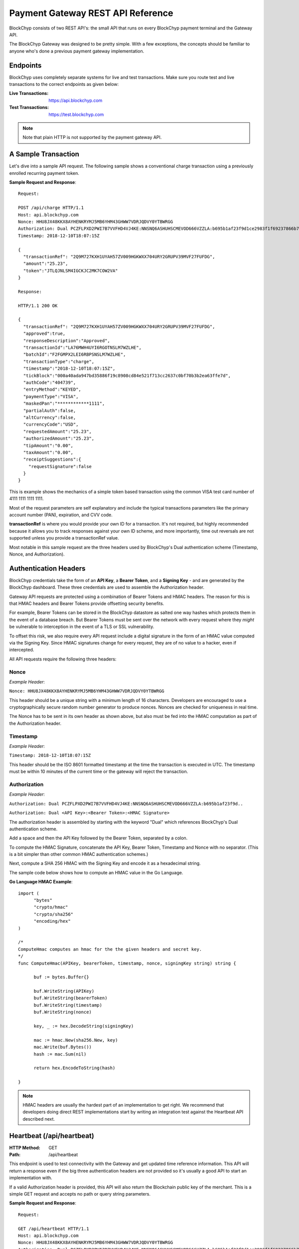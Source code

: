 .. _gateway-rest-api:

Payment Gateway REST API Reference
==================================

BlockChyp consists of two REST API's: the small API that runs on every BlockChyp
payment terminal and the Gateway API.

The BlockChyp Gateway was designed to be pretty simple.  With a few exceptions, the concepts should be
familiar to anyone who's done a previous payment gateway implementation.


Endpoints
*********

BlockChyp uses completely separate systems for live and test transactions.  Make sure
you route test and live transactions to the correct endpoints as given below:

:Live Transactions: https://api.blockchyp.com
:Test Transactions: https://test.blockchyp.com

.. note::  Note that plain HTTP is not supported by the payment gateway API.

A Sample Transaction
********************

Let's dive into a sample API request.  The following sample shows a conventional
charge transaction using a previously enrolled recurring payment token.

**Sample Request and Response**::

  Request:

  POST /api/charge HTTP/1.1
  Host: api.blockchyp.com
  Nonce: HHU8JX48KKX8AYHENKRYMJ5MB6YHM43GHWW7VDRJQDVY0YTBWRGG
  Authorization: Dual PCZFLPXD2PWI7B7VVFHD4VJ4KE:NNSNQ6ASHUHSCMEVOD666VZZLA:b695b1af23f9d1ce2983f1f69237866b7fa69878dcdc873ed3507374d8c0508b
  Timestamp: 2018-12-10T18:07:15Z

  {
    "transactionRef": "2Q9M727KXH1UYAH57ZV009HGKWXX704URY2GRUPV39MVF27FUFDG",
    "amount":"25.23",
    "token":"JTLQJNLSM4IGCKJC2MK7COW2VA"
  }

  Response:

  HTTP/1.1 200 OK

  {
    "transactionRef": "2Q9M727KXH1UYAH57ZV009HGKWXX704URY2GRUPV39MVF27FUFDG",
    "approved":true,
    "responseDescription":"Approved",
    "transactionId":"LA76MWH4UYI6RGOTNSLM7WZLHE",
    "batchId":"F2FGMPX2LEI6RBPSNSLM7WZLHE",
    "transactionType":"charge",
    "timestamp":"2018-12-10T18:07:15Z",
    "tickBlock":"000a40ada947bd35886f19c8908cd84e521f713cc2637c0bf70b3b2ea63ffe7d",
    "authCode":"404739",
    "entryMethod":"KEYED",
    "paymentType":"VISA",
    "maskedPan":"************1111",
    "partialAuth":false,
    "altCurrency":false,
    "currencyCode":"USD",
    "requestedAmount":"25.23",
    "authorizedAmount":"25.23",
    "tipAmount":"0.00",
    "taxAmount":"0.00",
    "receiptSuggestions":{
      "requestSignature":false
    }
  }

This is example shows the mechanics of a simple token based transaction using
the common VISA test card number of 4111 1111 1111 1111.

Most of the request parameters are self explanatory and include the typical
transactions parameters like the primary account number (PAN), expiration, and
CVV code.

**transactionRef** is where you would provide your own ID for a transaction.  It's
not required, but highly recommended because it allows you to track responses
against your own ID scheme, and more importantly, time out reversals are not supported
unless you provide a transactionRef value.

Most notable in this sample request are the three headers used by BlockChyp's
Dual authentication scheme (Timestamp, Nonce, and Authorization).

Authentication Headers
**********************

BlockChyp credentials take the form of an **API Key**, a **Bearer Token**,
and a **Signing Key** - and are generated by the BlockChyp dashboard.  These
three credentials are used to assemble the Authorization header.

Gateway API requests are protected using a combination of Bearer Tokens and HMAC
headers.  The reason for this is that HMAC headers and Bearer Tokens provide
offsetting security benefits.

For example, Bearer Tokens can be stored in the
BlockChyp datastore as salted one way hashes which protects them in the event of
a database breach.  But Bearer Tokens must be sent over the network with every request
where they *might* be vulnerable to interception in the event of a TLS or SSL
vulnerability.

To offset this risk, we also require every API request include a digital signature
in the form of an HMAC value computed via the Signing Key.  Since HMAC signatures
change for every request, they are of no value to a hacker, even if intercepted.

All API requests require the following three headers:

Nonce
-----

*Example Header*:

``Nonce: HHU8JX48KKX8AYHENKRYMJ5MB6YHM43GHWW7VDRJQDVY0YTBWRGG``

This header should be a unique string with a minimum length of 16 characters.
Developers are encouraged to use a cryptographically secure random number generator to
produce nonces.  Nonces are checked for uniqueness in real time.

The Nonce has to be sent in its own header as shown above, but also must be
fed into the HMAC computation as part of the Authorization header.

Timestamp
---------

*Example Header*:

``Timestamp: 2018-12-10T18:07:15Z``

This header should be the ISO 8601 formatted timestamp at the time the transaction
is executed in UTC.  The timestamp must be within 10 minutes of the current time
or the gateway will reject the transaction.

Authorization
-------------

*Example Header*:

``Authorization: Dual PCZFLPXD2PWI7B7VVFHD4VJ4KE:NNSNQ6ASHUHSCMEVOD666VZZLA:b695b1af23f9d..``

``Authorization: Dual <API Key>:<Bearer Token>:<HMAC Signature>``

The authorization header is assembled by starting with the keyword "Dual" which
references BlockChyp's Dual authentication scheme.

Add a space and then the API Key followed by the Bearer Token, separated by a colon.

To compute the HMAC Signature, concatenate the API Key, Bearer Token, Timestamp
and Nonce with no separator.  (This is a bit simpler than other common HMAC
authentication schemes.)

Next, compute a SHA 256 HMAC with the Signing Key and encode it as a hexadecimal string.

The sample code below shows how to compute an HMAC value in the Go Language.

**Go Language HMAC Example**::

  import (
  	"bytes"
  	"crypto/hmac"
  	"crypto/sha256"
  	"encoding/hex"
  )

  /*
  ComputeHmac computes an hmac for the the given headers and secret key.
  */
  func ComputeHmac(APIKey, bearerToken, timestamp, nonce, signingKey string) string {

  	buf := bytes.Buffer{}

  	buf.WriteString(APIKey)
  	buf.WriteString(bearerToken)
  	buf.WriteString(timestamp)
  	buf.WriteString(nonce)

  	key, _ := hex.DecodeString(signingKey)

  	mac := hmac.New(sha256.New, key)
  	mac.Write(buf.Bytes())
  	hash := mac.Sum(nil)

  	return hex.EncodeToString(hash)

  }

.. note::  HMAC headers are usually the hardest part of an implementation to get right.  We recommend that developers doing direct REST implementations start by writing an integration test against the Heartbeat API described next.


Heartbeat (/api/heartbeat)
**************************

:HTTP Method: GET
:Path:  /api/heartbeat

This endpoint is used to test connectivity with the Gateway and get updated time
reference information.  This API will return a response even if the big three
authentication headers are not provided so it's usually a good API to start an
implementation with.

If a valid Authorization header is provided, this API will also return the
Blockchain public key of the merchant.  This is a simple GET request and accepts
no path or query string parameters.

**Sample Request and Response**::

  Request:

  GET /api/heartbeat HTTP/1.1
  Host: api.blockchyp.com
  Nonce: HHU8JX48KKX8AYHENKRYMJ5MB6YHM43GHWW7VDRJQDVY0YTBWRGG
  Authorization: Dual PCZFLPXD2PWI7B7VVFHD4VJ4KE:NNSNQ6ASHUHSCMEVOD666VZZLA:b695b1af23f9d1ce2983f1f69237866b7fa69878dcdc873ed3507374d8c0508b
  Timestamp: 2018-12-10T18:07:15Z

  Response:

  HTTP/1.1 200 OK

  {
   "success": true,
   "timestamp": "2018-12-10T11:16:06.2246-08:00",
   "latestTick": "000a40ada947bd35886f19c8908cd84e521f713cc2637c0bf70b3b2ea63ffe7d",
   "merchantPk": "145kEAfQUj619jC1hbpegu1DprnYhoaqikXeCgcX8ZoXPi5oE8t"
  }

The heartbeat response includes the latest Gateway Timestamp, the latest tick block
for the Blockchain and if your Authorization headers are valid, the Blockchain
Public Key of the merchant.

We recommend you write an integration test that ensures that merchantPk is non-null
as a way to test your Authorization and HMAC implementation.

Terminal Route (/api/terminal-route)
************************************

:HTTP Method: GET
:Path:  /api/terminal-route

+------------------------+-----------------------------------------------+----------+
| Query String Parameter |  Description                                  | Required |
+------------------------+-----------------------------------------------+----------+
|terminal                | Name assigned to the terminal at activation.  | Yes      |
+------------------------+-----------------------------------------------+----------+

This API is used to get current metadata about BlockChyp terminals including the
terminal's IP Address on the private network along with transient credentials
and blockchain public key information.

We strongly recommend that payment terminals be configured with static IP addresses,
but we also understand that real life point-of-sale or merchant networks can
be chaotic environments where recommendations aren't always followed.

This API is part of a set of techniques BlockChyp uses to try and cope with
real world merchant networks.  Terminals check in with the BlockChyp network
when their activated and periodically throughout the day.  They report their
IP address on the private network along with some internal metrics used to
monitor the overall health of the network and for fraud detection.

The Terminal Route API can be used to lookup a terminal's IP Address by the name
assigned to the terminal at activation.  It serves as a simple DNS system for
terminals and makes merchant networks more robust, even if all terminals are left
on the default DHCP settings.

**Sample Request and Response**::

  Request:

  GET /api/terminal-route?terminal=Cashier%20#1 HTTP/1.1
  Host: api.blockchyp.com
  Authorization: Dual JTLQJNLSM4IGCKJC2MK7COW2VA:CINR73MIHX337KMRHW7BI5I2AM:7721b505f6cc4540e471d03e42388e3a5a1567b29dedf589ef881995e9ca74cc
  Nonce: MNAYY7YCXME215ZBZ96BW7D1JFPX5VBX563EGAGH4E6KA8RV8BE0
  Timestamp: 2018-11-20T18:04:25Z

  Response:

  HTTP/1.1 200 OK
  {
    "success":true,
    "terminalName":"Cashier #1",
    "ipAddress":"192.168.50.245",
    "cloudRelayEnabled": false,
    "transientCredentials": {
      "apiKey": "CINR73MIHX337KMRHW7BI5I2AM",
      "bearerToken": "JTLQJNLSM4IGCKJC2MK7COW2VA",
      "signingKey": "c7722b911f9821e742f248af8449f12f06304c18b48b902f7cdef3d9dea7ed34"
    },
    "publicKey":"112hvhQwGa22QJSuqZwdMT5BhBNcrE9pwfHzFicx4ZMLkAe6chRi",
    "rawKey": {
      "curve":"P256",
      "x":"e09f8673361cc828cda624221d5f2b517c4c4285d959e502511b531f324ece0a",
      "y":"cced17b1d95dcbcc5bf2b2f06ba4bdb4b482bd0e081ac54fb49b6db2ab40a5b4"
    }
  }

The response includes the following data elements:

:ipAddress:  The current local IP address of the terminal on the private network.  If the point-of-sale or client application is on the same network as the terminal, the terminal's REST API can be found at ports 8080 and 8443 at the given IP Address.

:cloudRelayEnabled: Indicates that this terminal is accessible via the Gateway.  Useful if the point-of-sale system and terminal are on different network segments.

:transientCredentials: Special credentials restricted for use only with the given terminal.  All direct API calls to terminals should use these credentials, especially if the merchants are  unable to run TLS/SSL on their local network.

:publicKey: The blockchain public key for the terminal in BlockChyp's compressed key format.  Can be used to validate the signatures of terminal responses.

:rawKey: The raw version of the terminal's blockchain public key.  Includes the name of the standard elliptic curve (usually P256) and the raw x and y coordinates of the public key in hexadecimal format.

Charge (/api/charge)
************************************

:HTTP Method: POST
:Path:  /api/charge

Executes a direct auth and capture.  For cloud enabled terminals, the terminalName
method routes a transaction to a cloud based terminal.  Also used for token based
transactions.

**terminalName** or **token** are required in the request, but not both.

.. note::  Sensitive information like track data or account numbers are never returned by any BlockChyp API.

**Sample Request and Response**::

  Request:

  POST /api/charge HTTP/1.1
  Host: api.blockchyp.com
  Authorization: Dual JTLQJNLSM4IGCKJC2MK7COW2VA:CINR73MIHX337KMRHW7BI5I2AM:7721b505f6cc4540e471d03e42388e3a5a1567b29dedf589ef881995e9ca74cc
  Nonce: MNAYY7YCXME215ZBZ96BW7D1JFPX5VBX563EGAGH4E6KA8RV8BE0
  Timestamp: 2018-11-20T18:04:25Z

  {

    // application defined transaction identifier, up to 64 characters in length
    // optional, but recommended since time out reversals won't work without it
    "transactionRef": "b944f032e997d944cdabb03cf1aa260ba3cde3d3b572b138eceb27bb41e54332",

    // flags this as a test transaction - no real money will change hands
    "test": false,

    // name of the terminal - for cloud based terminal transactions
    "terminalName":"Desk Terminal",

    // reusable token
    "token": "CINR73MIHX337KMRHW7BI5I2AM",

    // ISO three character currency code, optional, defaults to USD
    "currencyCode": "USD",

    // total amount to authorize
    "amount":"12.67",

    // optional tip amount, if known
    "tipAmount":"0.00",

    // optional tax amount, if known
    "taxAmount":"0.00",

    // if true, the user will be prompted to add a tip before presenting
    // their payment card
    "promptForTip":false,

    // if true, the payment method will be tokenized for use in future
    // transactions
    "enroll": false,

    // an optional description for the transaction
    // for credit card transactions, this will appear on the statement
    "description": "Comic Books"
  }

  Response:

  HTTP/1.1 200 OK
  {

    // whether or not the transaction when through
    "approved":true,

    // narrative description of the response
    "responseDescription": "Approved",

    // authorization code
    "authCode":"054321",

    // indicates whether or not the authorized amount was less than the requested amount
    "partialAuth":false,

    // the final requested amount
    // this could be more than the original request's amount if you prompted
    // the user for a tip.
    "requestedAmount":"12.67",

    // amount authorized by the payment network
    "authorizedAmount":"12.67",

    // tip amount, could be different if you prompted the user for a tip
    "tipAmount":"0.00",

    // tax amount from the original request echoed back
    "taxAmount":"0.00",

    // currency for the authorization
    "currencyCode":"USD",

    // for conventional credit card transactions, the BlockChyp assigned batch id
    "batchId": "UEOHSRX2MYI6RA2WSSDM7WZLHE",

    // original transaction reference, echoed back
    "transactionRef": "b944f032e997d944cdabb03cf1aa260ba3cde3d3b572b138eceb27bb41e54332",

    // original test flag setting, echoed back
    "test": false,

    // BlockChyp assigned transaction Id.  Use this in any subsequent void requests.
    "transactionId":"UEOHSRX2MYI6RA2LNSLM7WZLHE",

    // transaction type, echoed back
    "transactionType":"charge",

    // timestamp of the transaction in UTC
    "timestamp":"2018-12-07T21:25:37Z",

    // hash of the latest tick block on the BlockChyp clockchain
    // this is essentially blockchain time
    "tickBlock":"000a40ada947bd35886f19c8908cd84e521f713cc2637c0bf70b3b2ea63ffe7d",

    // could be CHIP, SWIPE, APPLEPAY, etc
    "entryMethod":"CHIP",

    // could be VISA, MC, DISC, AMEX, or GIFT
    "paymentType":"VISA",

    // masked account number with just the last four digits visible
    "maskedPan":"************0119",


    // reusable payment token, if requested by setting the enroll flag to "true"
    "token": "",

    // public key for BlockChyp gift cards
    "publicKey": "",


    "receiptSuggestions":{
      // EMV Application Identifier - required on all EMV receipts
      "AID":"A0000000031010",

      // Application Request Cryptogram - digital signature for an EMV transaction
      "ARQC":"6218309BF7D48CC7",

      // Issuer Application Data
      "IAD":"06010A03A0A800",

      // Terminal Verification Results
      "TVR":"8000008000",

      // Transaction Status Indicator
      "TSI":"6800",

      // if true, the system should print a signature line on the receipt
      "requestSignature":true
    }

  }

Preauth (/api/preauth)
************************************

:HTTP Method: POST
:Path:  /api/preauth

Executes a preauthorization. For cloud enabled terminals, the terminalName
method routes a transaction to a cloud based terminal.  Can also used for token based
transactions.

**terminalName** or **token** are required in the request, but not both.

.. note::  Must be captured later with a **capture** transaction.

.. note::  Sensitive information like track data or account numbers are never returned by any BlockChyp API.

**Sample Request and Response**::

  Request:

  POST /api/preauth HTTP/1.1
  Host: api.blockchyp.com
  Authorization: Dual JTLQJNLSM4IGCKJC2MK7COW2VA:CINR73MIHX337KMRHW7BI5I2AM:7721b505f6cc4540e471d03e42388e3a5a1567b29dedf589ef881995e9ca74cc
  Nonce: MNAYY7YCXME215ZBZ96BW7D1JFPX5VBX563EGAGH4E6KA8RV8BE0
  Timestamp: 2018-11-20T18:04:25Z

  {

    // application defined transaction identifier, up to 64 characters in length
    // optional, but recommended since time out reversals won't work without it
    "transactionRef": "b944f032e997d944cdabb03cf1aa260ba3cde3d3b572b138eceb27bb41e54332",

    // flags this as a test transaction - no real money will change hands
    "test": false,

    // name of the terminal - for cloud based terminal transactions
    "terminalName":"Desk Terminal",

    // reusable token
    "token": "CINR73MIHX337KMRHW7BI5I2AM",

    // ISO three character currency code, optional, defaults to USD
    "currencyCode": "USD",

    // total amount to authorize
    "amount":"12.67",

    // optional tip amount, if known
    "tipAmount":"0.00",

    // optional tax amount, if known
    "taxAmount":"0.00",

    // if true, the user will be prompted to add a tip before presenting
    // their payment card
    "promptForTip":false,

    // if true, the payment method will be tokenized for use in future
    // transactions
    "enroll": false,

    // an optional description for the transaction
    // for credit card transactions, this will appear on the statement
    "description": "Comic Books"
  }

  Response:

  HTTP/1.1 200 OK
  {

    // whether or not the transaction when through
    "approved":true,

    // narrative description of the response
    "responseDescription": "Approved",

    // authorization code
    "authCode":"054321",

    // indicates whether or not the authorized amount was less than the requested amount
    "partialAuth":false,

    // the final requested amount
    // this could be more than the original request's amount if you prompted
    // the user for a tip.
    "requestedAmount":"12.67",

    // amount authorized by the payment network
    "authorizedAmount":"12.67",

    // tip amount, could be different if you prompted the user for a tip
    "tipAmount":"0.00",

    // tax amount from the original request echoed back
    "taxAmount":"0.00",

    // currency for the authorization
    "currencyCode":"USD",

    // for conventional credit card transactions, the BlockChyp assigned batch id
    "batchId": "UEOHSRX2MYI6RA2WSSDM7WZLHE",

    // original transaction reference, echoed back
    "transactionRef": "b944f032e997d944cdabb03cf1aa260ba3cde3d3b572b138eceb27bb41e54332",

    // original test flag setting, echoed back
    "test": false,

    // BlockChyp assigned transaction Id.  Use this in any subsequent void requests.
    "transactionId":"UEOHSRX2MYI6RA2LNSLM7WZLHE",

    // transaction type, echoed back
    "transactionType":"preauth",

    // timestamp of the transaction in UTC
    "timestamp":"2018-12-07T21:25:37Z",

    // hash of the latest tick block on the BlockChyp clockchain
    // this is essentially blockchain time
    "tickBlock":"000a40ada947bd35886f19c8908cd84e521f713cc2637c0bf70b3b2ea63ffe7d",

    // could be CHIP, SWIPE, APPLEPAY, etc
    "entryMethod":"CHIP",

    // could be VISA, MC, DISC, AMEX, or GIFT
    "paymentType":"VISA",

    // masked account number with just the last four digits visible
    "maskedPan":"************0119",


    // reusable payment token, if requested by setting the enroll flag to "true"
    "token": "",

    // public key for BlockChyp gift cards
    "publicKey": "",


    "receiptSuggestions":{
      // EMV Application Identifier - required on all EMV receipts
      "AID":"A0000000031010",

      // Application Request Cryptogram - digital signature for an EMV transaction
      "ARQC":"6218309BF7D48CC7",

      // Issuer Application Data
      "IAD":"06010A03A0A800",

      // Terminal Verification Results
      "TVR":"8000008000",

      // Transaction Status Indicator
      "TSI":"6800",

      // if true, the system should print a signature line on the receipt
      "requestSignature":true
    }

  }

Capture (/api/capture)
************************************

:HTTP Method: POST
:Path:  /api/capture

This API captures a preauthorization.  Requires the transaction id from a previous
transaction.

**Sample Request and Response**::

  Request:

  POST /api/capture HTTP/1.1
  Host: api.blockchyp.com
  Authorization: Dual JTLQJNLSM4IGCKJC2MK7COW2VA:CINR73MIHX337KMRHW7BI5I2AM:7721b505f6cc4540e471d03e42388e3a5a1567b29dedf589ef881995e9ca74cc
  Nonce: MNAYY7YCXME215ZBZ96BW7D1JFPX5VBX563EGAGH4E6KA8RV8BE0
  Timestamp: 2018-11-20T18:04:25Z

  {

    // application defined transaction identifier, up to 64 characters in length
    // optional, but recommended since time out reversals won't work without it
    "transactionRef": "b944f032e997d944cdabb03cf1aa260ba3cde3d3b572b138eceb27bb41e54332",

    // id of a previous transaction, required
    "transactionId": "UEOHSRX2MYI6RA2LNSLM7WZLHE",

    // flags this as a test transaction - no real money will change hands
    "test": false,

    // ISO three character currency code, optional, defaults to USD
    "currencyCode": "USD",

    // total amount to capture, if different from the original preauth
    "amount":"17.67",

    // optional tip amount added to the transaction
    "tipAmount": "5.00",

  }

  Response:

  HTTP/1.1 200 OK
  {

    // whether or not the transaction when through
    "approved":true,

    // narrative description of the response
    "responseDescription": "Approved",

    // authorization code
    "authCode":"054321",

    // indicates whether or not the authorized amount was less than the requested amount
    "partialAuth":false,

    // the final requested amount
    // this could be more than the original request's amount if you prompted
    // the user for a tip.
    "requestedAmount":"17.67",

    // amount authorized by the payment network
    "authorizedAmount":"17.67",

    // tip amount, could be different if you prompted the user for a tip
    "tipAmount":"5.00",

    // tax amount from the original request echoed back
    "taxAmount":"0.00",

    // currency for the authorization
    "currencyCode":"USD",

    // for conventional credit card transactions, the BlockChyp assigned batch id
    "batchId": "UEOHSRX2MYI6RA2WSSDM7WZLHE",

    // original transaction reference, echoed back
    "transactionRef": "b944f032e997d944cdabb03cf1aa260ba3cde3d3b572b138eceb27bb41e54332",

    // original test flag setting, echoed back
    "test": false,

    // BlockChyp assigned transaction Id.  Use this in any subsequent void requests.
    "transactionId":"UEOHSRX2MYI6RA2LNSLM7WZLHE",

    // transaction type, echoed back
    "transactionType":"capture",

    // timestamp of the transaction in UTC
    "timestamp":"2018-12-07T21:25:37Z",

    // hash of the latest tick block on the BlockChyp clockchain
    // this is essentially blockchain time
    "tickBlock":"000a40ada947bd35886f19c8908cd84e521f713cc2637c0bf70b3b2ea63ffe7d",

    // could be CHIP, SWIPE, APPLEPAY, etc
    "entryMethod":"CHIP",

    // could be VISA, MC, DISC, AMEX, or GIFT
    "paymentType":"VISA",

    // masked account number with just the last four digits visible
    "maskedPan":"************0119"

  }



Refund (/api/refund)
************************************

:HTTP Method: POST
:Path:  /api/refund

This API refunds a previous transaction.  Refunds are typically used to process
refunds for transactions from a previous batch.  If you need to unwind a transaction
from the current batch, use **void** instead.

BlockChyp does not support open ended refunds.  All refund transactions must
refer to a previous transaction ID.

**Sample Request and Response**::

  Request:

  POST /api/refund HTTP/1.1
  Host: api.blockchyp.com
  Authorization: Dual JTLQJNLSM4IGCKJC2MK7COW2VA:CINR73MIHX337KMRHW7BI5I2AM:7721b505f6cc4540e471d03e42388e3a5a1567b29dedf589ef881995e9ca74cc
  Nonce: MNAYY7YCXME215ZBZ96BW7D1JFPX5VBX563EGAGH4E6KA8RV8BE0
  Timestamp: 2018-11-20T18:04:25Z

  {

    // application defined transaction identifier, up to 64 characters in length
    // optional, but recommended since time out reversals won't work without it
    "transactionRef": "b944f032e997d944cdabb03cf1aa260ba3cde3d3b572b138eceb27bb41e54332",

    // id of a previous transaction, required
    "transactionId": "UEOHSRX2MYI6RA2LNSLM7WZLHE",

    // flags this as a test transaction - no real money will change hands
    "test": false,

    // reusable token
    "token": "CINR73MIHX337KMRHW7BI5I2AM",

    // ISO three character currency code, optional, defaults to USD
    "currencyCode": "USD",

    // total amount to refund, if different from the original transaction amount
    // cannot exceed the authorized amount of the original transaction
    "amount":"12.67",

    // an optional description for the transaction
    // for credit card transactions, this will appear on the statement
    "description": "Comic Books"
  }

  Response:

  HTTP/1.1 200 OK
  {

    // whether or not the transaction when through
    "approved":true,

    // narrative description of the response
    "responseDescription": "Approved",

    // authorization code
    "authCode":"054321",

    // indicates whether or not the authorized amount was less than the requested amount
    "partialAuth":false,

    // the final requested amount
    // this could be more than the original request's amount if you prompted
    // the user for a tip.
    "requestedAmount":"12.67",

    // amount authorized by the payment network
    "authorizedAmount":"12.67",

    // tip amount, could be different if you prompted the user for a tip
    "tipAmount":"0.00",

    // tax amount from the original request echoed back
    "taxAmount":"0.00",

    // currency for the authorization
    "currencyCode":"USD",

    // for conventional credit card transactions, the BlockChyp assigned batch id
    "batchId": "UEOHSRX2MYI6RA2WSSDM7WZLHE",

    // original transaction reference, echoed back
    "transactionRef": "b944f032e997d944cdabb03cf1aa260ba3cde3d3b572b138eceb27bb41e54332",

    // original test flag setting, echoed back
    "test": false,

    // BlockChyp assigned transaction Id.  Use this in any subsequent void requests.
    "transactionId":"UEOHSRX2MYI6RA2LNSLM7WZLHE",

    // transaction type, echoed back
    "transactionType":"refund",

    // timestamp of the transaction in UTC
    "timestamp":"2018-12-07T21:25:37Z",

    // hash of the latest tick block on the BlockChyp clockchain
    // this is essentially blockchain time
    "tickBlock":"000a40ada947bd35886f19c8908cd84e521f713cc2637c0bf70b3b2ea63ffe7d",

    // could be CHIP, SWIPE, APPLEPAY, etc
    "entryMethod":"CHIP",

    // could be VISA, MC, DISC, AMEX, or GIFT
    "paymentType":"VISA",

    // masked account number with just the last four digits visible
    "maskedPan":"************0119"

  }


Void (/api/void)
************************************

:HTTP Method: POST
:Path:  /api/void

Voids or cancels a transaction **in the current batch**.  Can be used to void
charges, captures, or refunds, and to discard pending preauthorizations.

**Sample Request and Response**::

  Request:

  POST /api/void HTTP/1.1
  Host: api.blockchyp.com
  Authorization: Dual JTLQJNLSM4IGCKJC2MK7COW2VA:CINR73MIHX337KMRHW7BI5I2AM:7721b505f6cc4540e471d03e42388e3a5a1567b29dedf589ef881995e9ca74cc
  Nonce: MNAYY7YCXME215ZBZ96BW7D1JFPX5VBX563EGAGH4E6KA8RV8BE0
  Timestamp: 2018-11-20T18:04:25Z

  {

    // application defined transaction identifier, up to 64 characters in length
    // optional, but recommended since time out reversals won't work without it
    "transactionRef": "b944f032e997d944cdabb03cf1aa260ba3cde3d3b572b138eceb27bb41e54332",

    // id of a previous transaction, required
    "transactionId": "UEOHSRX2MYI6RA2LNSLM7WZLHE",

    // flags this as a test transaction - no real money will change hands
    "test": false,

  }

  Response:

  HTTP/1.1 200 OK
  {

    // whether or not the transaction when through
    "approved":true,

    // narrative description of the response
    "responseDescription": "Approved",

    // authorization code
    "authCode":"054321",

    // currency for the authorization
    "currencyCode":"USD",

    // for conventional credit card transactions, the BlockChyp assigned batch id
    "batchId": "UEOHSRX2MYI6RA2WSSDM7WZLHE",

    // original transaction reference, echoed back
    "transactionRef": "b944f032e997d944cdabb03cf1aa260ba3cde3d3b572b138eceb27bb41e54332",

    // original test flag setting, echoed back
    "test": false,

    // BlockChyp assigned transaction Id.  Use this in any subsequent void requests.
    "transactionId":"UEOHSRX2MYI6RA2LNSLM7WZLHE",

    // transaction type, echoed back
    "transactionType":"void",

    // timestamp of the transaction in UTC
    "timestamp":"2018-12-07T21:25:37Z",

    // hash of the latest tick block on the BlockChyp clockchain
    // this is essentially blockchain time
    "tickBlock":"000a40ada947bd35886f19c8908cd84e521f713cc2637c0bf70b3b2ea63ffe7d",

    // could be CHIP, SWIPE, APPLEPAY, etc
    "entryMethod":"CHIP",

    // could be VISA, MC, DISC, AMEX, or GIFT
    "paymentType":"VISA",

    // masked account number with just the last four digits visible
    "maskedPan":"************0119"

  }


Time Out Reversal (/api/reverse)
************************************

:HTTP Method: POST
:Path:  /api/reverse

Voids transactions that may have timed out during processing.  Must be sent with
a **transactionRef**.  If the network has a record of the transaction and the
transaction was submitted within 2 minutes, it will be voided or reversed.

**Sample Request and Response**::

  Request:

  POST /api/reverse HTTP/1.1
  Host: api.blockchyp.com
  Authorization: Dual JTLQJNLSM4IGCKJC2MK7COW2VA:CINR73MIHX337KMRHW7BI5I2AM:7721b505f6cc4540e471d03e42388e3a5a1567b29dedf589ef881995e9ca74cc
  Nonce: MNAYY7YCXME215ZBZ96BW7D1JFPX5VBX563EGAGH4E6KA8RV8BE0
  Timestamp: 2018-11-20T18:04:25Z

  {

    // application defined transaction identifier, up to 64 characters in length
    // required for reverse transactions
    "transactionRef": "b944f032e997d944cdabb03cf1aa260ba3cde3d3b572b138eceb27bb41e54332",

    // flags this as a test transaction - no real money will change hands
    "test": false,

  }

  Response:

  HTTP/1.1 200 OK
  {

    // whether or not the transaction when through
    "approved":true,

    // narrative description of the response
    "responseDescription": "Approved",

    // authorization code
    "authCode":"054321",

    // currency for the authorization
    "currencyCode":"USD",

    // for conventional credit card transactions, the BlockChyp assigned batch id
    "batchId": "UEOHSRX2MYI6RA2WSSDM7WZLHE",

    // original transaction reference, echoed back
    "transactionRef": "b944f032e997d944cdabb03cf1aa260ba3cde3d3b572b138eceb27bb41e54332",

    // original test flag setting, echoed back
    "test": false,

    // BlockChyp assigned transaction Id.  Use this in any subsequent void requests.
    "transactionId":"UEOHSRX2MYI6RA2LNSLM7WZLHE",

    // transaction type, echoed back
    "transactionType":"reverse",

    // timestamp of the transaction in UTC
    "timestamp":"2018-12-07T21:25:37Z",

    // hash of the latest tick block on the BlockChyp clockchain
    // this is essentially blockchain time
    "tickBlock":"000a40ada947bd35886f19c8908cd84e521f713cc2637c0bf70b3b2ea63ffe7d",

    // could be CHIP, SWIPE, APPLEPAY, etc
    "entryMethod":"CHIP",

    // could be VISA, MC, DISC, AMEX, or GIFT
    "paymentType":"VISA",

    // masked account number with just the last four digits visible
    "maskedPan":"************0119"

  }


Close Batch (/api/close-batch)
************************************

:HTTP Method: POST
:Path:  /api/close-batch

This transaction allows developers to execute manual batch closures.  By default,
BlockChyp batches close every day at 4 AM local time.  Merchants can change this
time via the dashboard and even disable automatic batch closure.

Manual batch closures are sometimes needed by business with unusual hours, especially
24 hour businesses or night life businesses in which batches can't be closed until
all tips have been entered for the last shift.

Note that batch closure is not required for BlockChyp gift cards since gift cards
are recorded directly on the blockchain.

**Sample Request and Response**::

  Request:

  POST /api/close-batch HTTP/1.1
  Host: api.blockchyp.com
  Authorization: Dual JTLQJNLSM4IGCKJC2MK7COW2VA:CINR73MIHX337KMRHW7BI5I2AM:7721b505f6cc4540e471d03e42388e3a5a1567b29dedf589ef881995e9ca74cc
  Nonce: MNAYY7YCXME215ZBZ96BW7D1JFPX5VBX563EGAGH4E6KA8RV8BE0
  Timestamp: 2018-11-20T18:04:25Z

  {

    // application defined transaction identifier, up to 64 characters in length
    // required for reverse transactions
    "transactionRef": "b944f032e997d944cdabb03cf1aa260ba3cde3d3b572b138eceb27bb41e54332",

    // flags this as a test transaction - will close the test batch
    "test": false,

  }

  Response:

  HTTP/1.1 200 OK
  {

    // narrative description of the response
    "responseDescription": "Closed",

    // for conventional credit card transactions, the BlockChyp assigned batch id
    "batchId": "UEOHSRX2MYI6RA2WSSDM7WZLHE",

    // original transaction reference, echoed back
    "transactionRef": "b944f032e997d944cdabb03cf1aa260ba3cde3d3b572b138eceb27bb41e54332",

    // original test flag setting, echoed back
    "test": false,

    // BlockChyp assigned transaction Id.  Use this in any subsequent void requests.
    "transactionId":"UEOHSRX2MYI6RA2LNSLM7WZLHE",

    // transaction type, echoed back
    "transactionType":"close-batch",

    // timestamp of the transaction in UTC
    "timestamp":"2018-12-07T21:25:37Z",

    // hash of the latest tick block on the BlockChyp clockchain
    // this is essentially blockchain time
    "tickBlock":"000a40ada947bd35886f19c8908cd84e521f713cc2637c0bf70b3b2ea63ffe7d",

    // currency for the current batch
    "currencyCode":"USD",

    // totally amount of money captured - the merchant should expect a deposit
    // in this amount less processing fees
    "capturedTotal": "1712.04",

    // amount of un-captured preauthorizations in the batch
    "openPreauths": "120.00",

    // a breakdown of the captured total by card brand
    "cardBrands": {
      "VISA": "500.00",
      "MC": "120.00",
      "AMEX": "800.00",
      "DISC": "292.04"
    }


  }

